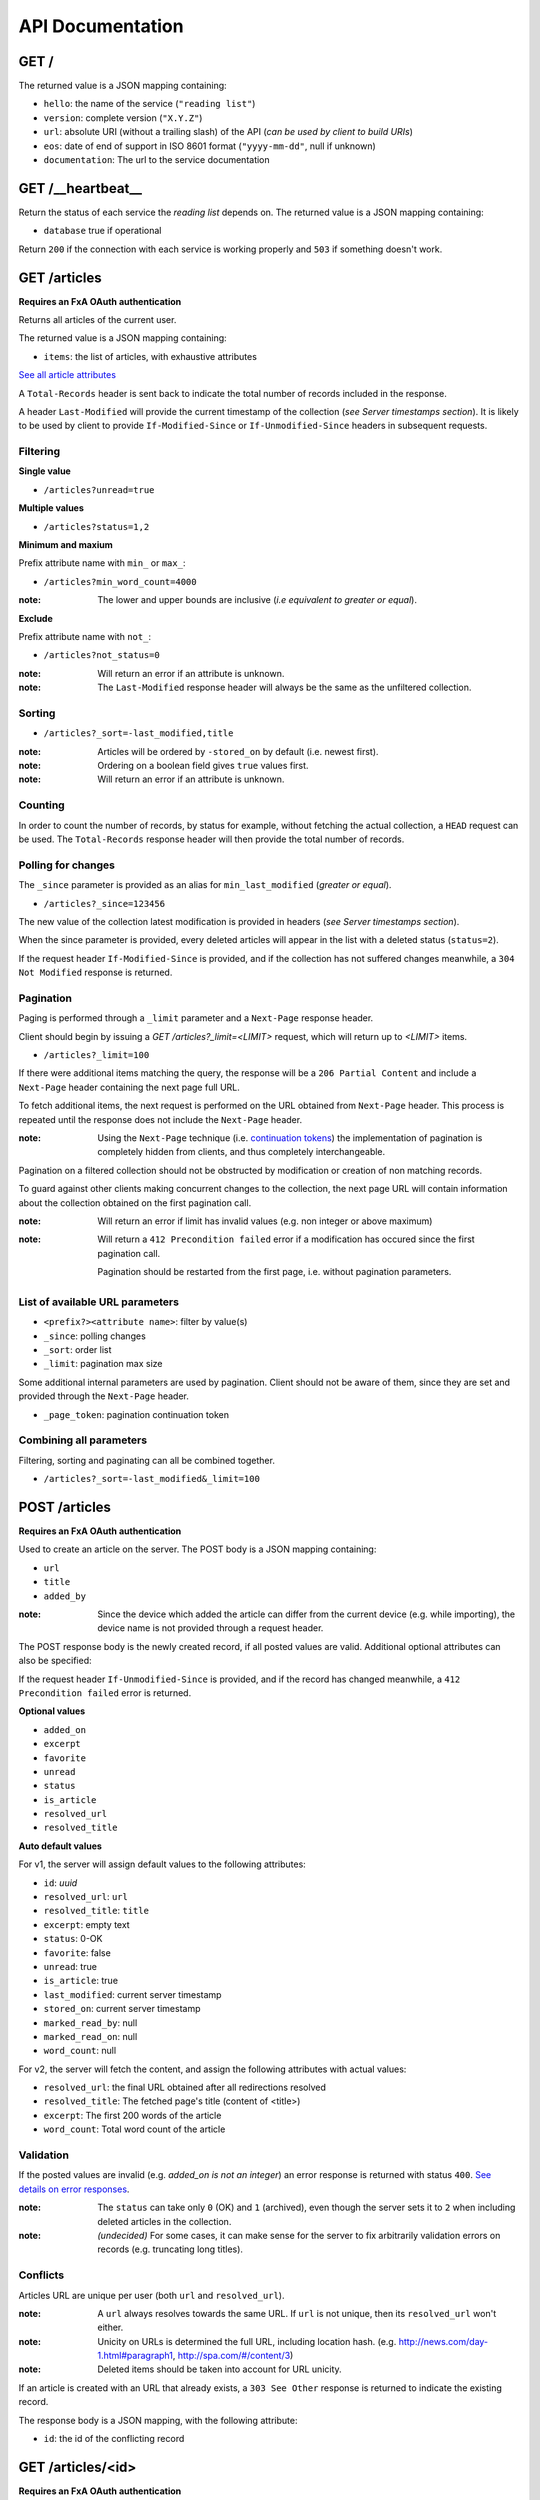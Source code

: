 #################
API Documentation
#################


GET /
-----

The returned value is a JSON mapping containing:

- ``hello``: the name of the service (``"reading list"``)
- ``version``: complete version (``"X.Y.Z"``)
- ``url``: absolute URI (without a trailing slash) of the API (*can be used by client to build URIs*)
- ``eos``: date of end of support in ISO 8601 format (``"yyyy-mm-dd"``, null if unknown)
- ``documentation``: The url to the service documentation


GET /__heartbeat__
------------------

Return the status of each service the *reading list* depends on. The returned value is a JSON mapping containing:

- ``database`` true if operational

Return ``200`` if the connection with each service is working properly and ``503`` if something doesn't work.


GET /articles
-------------

**Requires an FxA OAuth authentication**

Returns all articles of the current user.

The returned value is a JSON mapping containing:

- ``items``: the list of articles, with exhaustive attributes

`See all article attributes <https://github.com/mozilla-services/readinglist/wiki/API-Design-proposal#data-model>`_

A ``Total-Records`` header is sent back to indicate the total number of records
included in the response.

A header ``Last-Modified`` will provide the current timestamp of the collection (*see Server timestamps section*).
It is likely to be used by client to provide ``If-Modified-Since`` or ``If-Unmodified-Since`` headers in subsequent requests.


Filtering
:::::::::

**Single value**

* ``/articles?unread=true``

**Multiple values**

* ``/articles?status=1,2``

**Minimum and maxium**

Prefix attribute name with ``min_`` or ``max_``:

* ``/articles?min_word_count=4000``

:note:
    The lower and upper bounds are inclusive (*i.e equivalent to greater or equal*).

**Exclude**

Prefix attribute name with ``not_``:

* ``/articles?not_status=0``

:note:
    Will return an error if an attribute is unknown.

:note:
    The ``Last-Modified`` response header will always be the same as the unfiltered collection.

Sorting
:::::::

* ``/articles?_sort=-last_modified,title``

:note:
    Articles will be ordered by ``-stored_on`` by default (i.e. newest first).

:note:
    Ordering on a boolean field gives ``true`` values first.

:note:
    Will return an error if an attribute is unknown.


Counting
::::::::

In order to count the number of records, by status for example, without fetching
the actual collection, a ``HEAD`` request can be used. The ``Total-Records`` response
header will then provide the total number of records.


Polling for changes
:::::::::::::::::::

The ``_since`` parameter is provided as an alias for ``min_last_modified``
(*greater or equal*).

* ``/articles?_since=123456``

The new value of the collection latest modification is provided in headers (*see Server timestamps section*).

When the since parameter is provided, every deleted articles will appear in the
list with a deleted status (``status=2``).

If the request header ``If-Modified-Since`` is provided, and if the collection has not
suffered changes meanwhile, a ``304 Not Modified`` response is returned.


Pagination
::::::::::

Paging is performed through a ``_limit`` parameter and a ``Next-Page`` response header.

Client should begin by issuing a *GET /articles?_limit=<LIMIT>* request, which
will return up to *<LIMIT>* items.

* ``/articles?_limit=100``

If there were additional items matching the query, the response will be a
``206 Partial Content`` and include a ``Next-Page`` header containing the next
page full URL.

To fetch additional items, the next request is performed on the URL obtained from ``Next-Page`` header.
This process is repeated until the response does not include the ``Next-Page`` header.

:note:
    Using the ``Next-Page`` technique (i.e. `continuation tokens <http://vermorel.com/journal/2010/2/22/paging-indices-vs-continuation-tokens.html>`_)
    the implementation of pagination is completely hidden from clients, and thus
    completely interchangeable.

Pagination on a filtered collection should not be obstructed by modification or creation of non matching records.

To guard against other clients making concurrent changes to the collection, the
next page URL will contain information about the collection obtained on the first
pagination call.

:note:
    Will return an error if limit has invalid values (e.g. non integer or
    above maximum)

:note:
    Will return a ``412 Precondition failed`` error if a modification has occured since
    the first pagination call.

    Pagination should be restarted from the first page, i.e. without pagination
    parameters.


List of available URL parameters
::::::::::::::::::::::::::::::::

- ``<prefix?><attribute name>``: filter by value(s)
- ``_since``: polling changes
- ``_sort``: order list
- ``_limit``: pagination max size

Some additional internal parameters are used by pagination. Client should not
be aware of them, since they are set and provided through the ``Next-Page`` header.

- ``_page_token``: pagination continuation token


Combining all parameters
::::::::::::::::::::::::

Filtering, sorting and paginating can all be combined together.

* ``/articles?_sort=-last_modified&_limit=100``


POST /articles
--------------

**Requires an FxA OAuth authentication**

Used to create an article on the server. The POST body is a JSON
mapping containing:

- ``url``
- ``title``
- ``added_by``

:note:
    Since the device which added the article can differ from the current device
    (e.g. while importing), the device name is not provided through a request header.

The POST response body is the newly created record, if all posted values are valid. Additional optional attributes can also be specified:

If the request header ``If-Unmodified-Since`` is provided, and if the record has
changed meanwhile, a ``412 Precondition failed`` error is returned.

**Optional values**

- ``added_on``
- ``excerpt``
- ``favorite``
- ``unread``
- ``status``
- ``is_article``
- ``resolved_url``
- ``resolved_title``

**Auto default values**

For v1, the server will assign default values to the following attributes:

- ``id``: *uuid*
- ``resolved_url``: ``url``
- ``resolved_title``: ``title``
- ``excerpt``: empty text
- ``status``: 0-OK
- ``favorite``: false
- ``unread``: true
- ``is_article``: true
- ``last_modified``: current server timestamp
- ``stored_on``: current server timestamp
- ``marked_read_by``: null
- ``marked_read_on``: null
- ``word_count``: null

For v2, the server will fetch the content, and assign the following attributes with actual values:

- ``resolved_url``: the final URL obtained after all redirections resolved
- ``resolved_title``: The fetched page's title (content of <title>)
- ``excerpt``: The first 200 words of the article
- ``word_count``: Total word count of the article


Validation
::::::::::

If the posted values are invalid (e.g. *added_on is not an integer*) an error response is returned with status ``400``. `See details on error responses <https://github.com/mozilla-services/readinglist/wiki/API-Design-proposal#error-responses>`_.


:note:
    The ``status`` can take only ``0`` (OK) and ``1`` (archived), even though
    the server sets it to ``2`` when including deleted articles in the collection.

:note:
    *(undecided)* For some cases, it can make sense for the server to fix arbitrarily
    validation errors on records (e.g. truncating long titles).


Conflicts
:::::::::

Articles URL are unique per user (both ``url`` and ``resolved_url``).

:note:
    A ``url`` always resolves towards the same URL. If ``url`` is not unique, then
    its ``resolved_url`` won't either.

:note:
    Unicity on URLs is determined the full URL, including location hash.
    (e.g. http://news.com/day-1.html#paragraph1, http://spa.com/#/content/3)

:note:
    Deleted items should be taken into account for URL unicity.

If an article is created with an URL that already exists, a ``303 See Other`` response
is returned to indicate the existing record.

The response body is a JSON mapping, with the following attribute:

- ``id``: the id of the conflicting record


GET /articles/<id>
------------------

**Requires an FxA OAuth authentication**

Returns a specific article by its id.

For convenience and consistency, a header ``Last-Modified`` will also repeat the
value of ``last_modified``.

If the request header ``If-Modified-Since`` is provided, and if the record has not
changed meanwhile, a ``304 Not Modified`` is returned.

:note:
    Even though article URLs are unique together, we use the article id field
    to target individual records.


DELETE /articles/<id>
---------------------

**Requires an FxA OAuth authentication**

Delete a specific article by its id.

The DELETE response is the record that was deleted.

If the record is missing (or already deleted), a ``404 Not Found`` is returned. The client might
decide to ignore it.

If the request header ``If-Unmodified-Since`` is provided, and if the record has
changed meanwhile, a ``412 Precondition failed`` error is returned.

:note:
    Once deleted, an article will appear in the collection with a deleted status
    (``status=2``) and will have most of its fields empty.

:note:
    The server will have to implement an internal mechanism to will keep track of deleted items,
    and purge them eventually.


PATCH /articles/<id>
--------------------

**Requires an FxA OAuth authentication**

Modify a specific article by its id. The PATCH body is a JSON
mapping containing a subset of articles fields.

The PATCH response is the modified record (full).

**Modifiable fields**

- ``title``
- ``excerpt``
- ``favorite``
- ``unread``
- ``status``
- ``is_article``
- ``resolved_url``
- ``resolved_title``
- ``read_position``

If the record is missing (or already deleted), a ``404 Not Found`` error is returned. The client might
decide to ignore it.

If the request header ``If-Unmodified-Since`` is provided, and if the record has
changed meanwhile, a ``412 Precondition failed`` error is returned.

:note:
    ``last_modified`` is updated to the current server timestamp.

:note:
    Changing ``read_position`` never generates conflicts.

:note:
    ``read_position`` can only be changed for a greater value than the current one.

:note:
    If ``unread`` is changed to false, ``marked_read_on`` and ``marked_read_by`` are expected to be provided.

:note:
    If ``unread`` was already false, ``marked_read_on`` and ``marked_read_by`` are not updated with provided values.

:note:
    If ``unread`` is changed to true, ``marked_read_by`` and ``marked_read_on``
    are changed automatically to null.

:note:
    As mentionned in the *Validation section*, an article status cannot take the value ``2``.


Conflicts
:::::::::

*(Draft)*

If the modification of ``resolved_url`` introduces a conflict, because another
record violates unicity, a ``409 Conflict`` error response is returned.

The error attributes will be set:

- ``info``: the URL of the conflicting record


Batch operations
================

**Requires an FxA OAuth authentication**

POST /batch
-----------

The POST body is a mapping, with the following attributes:

- ``requests``: the list of requests
- ``defaults``: (*optional*) values in common for all requests

 Each request is a JSON mapping, with the following attribute:

- ``method``: HTTP verb
- ``path``: URI
- ``body``: a mapping
- ``headers``: (*optional*), otherwise take those of batch request

::

    {
      "defaults": {
        "method" : "POST",
        "path" : "/articles",
        "headers" : {
          ...
        }
      },
      "requests": [
        {
          "body" : {
            "title": "MoFo",
            "url" : "http://mozilla.org"
          }
        },
        {
          "body" : {
            "title": "MoCo",
            "url" : "http://mozilla.com"
          }
        },
        {
          "method" : "PATCH",
          "path" : "/articles/409",
          "body" : {
            "read_position" : 3477
          }
        }
      ]
    ]

The response body is a list of all responses:

::

    {
      "defaults": {
        "path" : "/articles",
      },
      "responses": [
        {
          "path" : "/articles/409",
          "status": 200,
          "body" : {
            "id": 409,
            "url": "...",
            ...
            "read_position" : 3477
          },
          "headers": {
            ...
          }
        },
        {
          "status": 201,
          "body" : {
            "id": 411,
            "title": "MoFo",
            "url" : "http://mozilla.org",
            ...
          },
        },
        {
          "status": 201,
          "body" : {
            "id": 412,
            "title": "MoCo",
            "url" : "http://mozilla.com",
            ...
          },
        },
      ]
    ]


:note:
     The responses are not necessarily in the same order of the requests.


Pros & Cons
:::::::::::

* This respects REST principles
* This is easy for the client to handle, since it just has to pile up HTTP requests while offline
* It looks to be a convention for several REST APIs (`Neo4J <http://neo4j.com/docs/milestone/rest-api-batch-ops.html>`_, `Facebook <https://developers.facebook.com/docs/graph-api/making-multiple-requests>`_, `Parse <https://parse.com/docs/rest#objects-batch>`_)
* Payload of response can be heavy, especially while importing huge collections


Massive operations
------------------

*(Undecided, Draft)*

In order to limit the size of reponses payloads, a request header ``Light-Response``
can be added. Only ``status`` and ``body`` attributes will be returned,
and only fields specified in the header will be included.

For example, with ``Light-Response: id, stored_on, errno, info``:
::

    {
      "responses": [
        {
          "status": 200,
          "body" : {
            "id": "409",
            "stored_on": "1234567"
          }
        },
        {
          "status": 201,
          "body" : {
            "id": 412,
            "stored_on": "988767568"
          }
        },
        {
          "status": 409,
          "body" : {
            "errno": 122,
            "info": "http://server/v1/articles/970",
          }
        },
        {
          "status": 303,
          "body" : {
            "id": "667",
          }
        }
      ]
    ]
